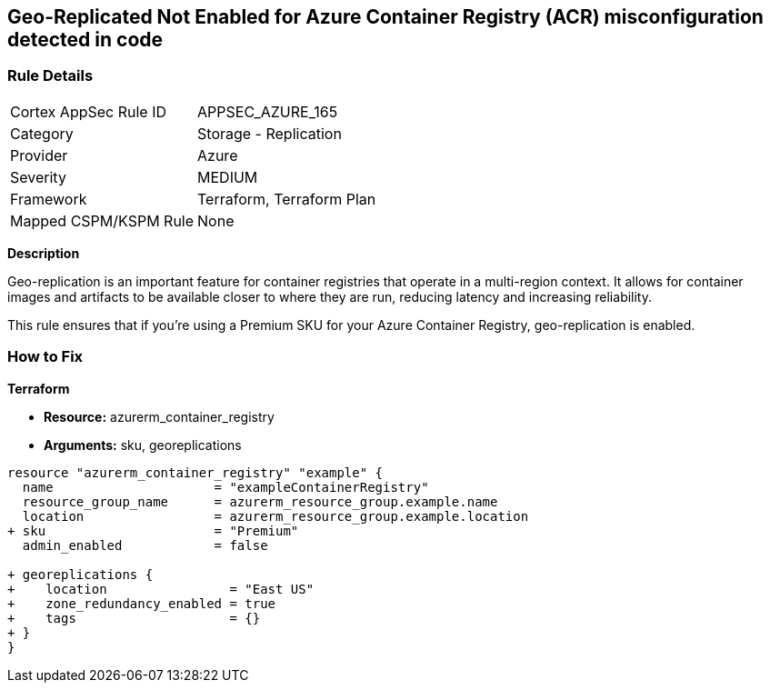 == Geo-Replicated Not Enabled for Azure Container Registry (ACR) misconfiguration detected in code
// Ensure geo-replicated container registries to match multi-region container deployments.

=== Rule Details

[cols="1,2"]
|===
|Cortex AppSec Rule ID |APPSEC_AZURE_165
|Category |Storage - Replication
|Provider |Azure
|Severity |MEDIUM
|Framework |Terraform, Terraform Plan
|Mapped CSPM/KSPM Rule |None
|===


*Description*

Geo-replication is an important feature for container registries that operate in a multi-region context. It allows for container images and artifacts to be available closer to where they are run, reducing latency and increasing reliability.

This rule ensures that if you're using a Premium SKU for your Azure Container Registry, geo-replication is enabled.

=== How to Fix

*Terraform*

* *Resource:* azurerm_container_registry
* *Arguments:* sku, georeplications

[source,terraform]
----
resource "azurerm_container_registry" "example" {
  name                     = "exampleContainerRegistry"
  resource_group_name      = azurerm_resource_group.example.name
  location                 = azurerm_resource_group.example.location
+ sku                      = "Premium"
  admin_enabled            = false
  
+ georeplications {
+    location                = "East US"
+    zone_redundancy_enabled = true
+    tags                    = {}
+ }
}
----